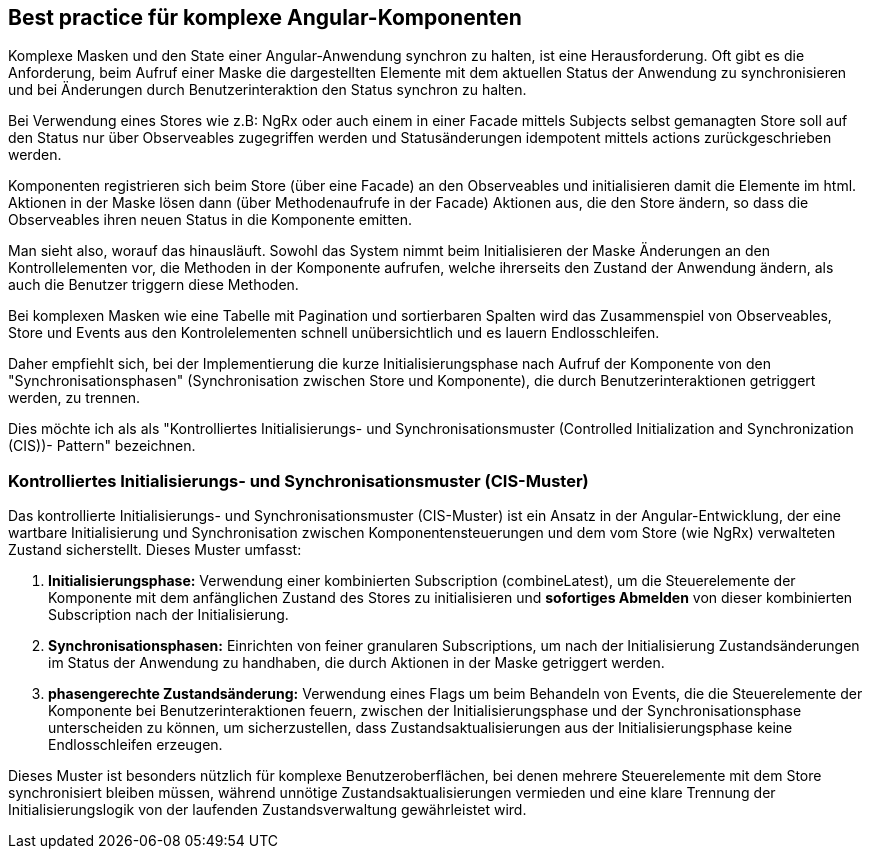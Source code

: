 == Best practice für komplexe Angular-Komponenten

Komplexe Masken und den State einer Angular-Anwendung synchron zu halten, ist eine Herausforderung. Oft gibt es die Anforderung, beim Aufruf einer Maske die dargestellten Elemente mit dem aktuellen Status der Anwendung zu synchronisieren und bei Änderungen durch Benutzerinteraktion den Status synchron zu halten.

Bei Verwendung eines Stores wie z.B: NgRx oder auch einem in einer Facade mittels Subjects selbst gemanagten Store soll auf den Status nur über Observeables zugegriffen werden und Statusänderungen idempotent mittels actions zurückgeschrieben werden.

Komponenten registrieren sich beim Store (über eine Facade) an den Observeables und initialisieren damit die Elemente im html. Aktionen in der Maske lösen dann (über Methodenaufrufe in der Facade) Aktionen aus, die den Store ändern, so dass die Observeables ihren neuen Status in die Komponente emitten. 

Man sieht also, worauf das hinausläuft. Sowohl das System nimmt beim Initialisieren der Maske Änderungen an den Kontrollelementen vor, die Methoden in der Komponente aufrufen, welche ihrerseits den Zustand der Anwendung ändern, als auch die Benutzer triggern diese Methoden.

Bei komplexen Masken wie eine Tabelle mit Pagination und sortierbaren Spalten wird das Zusammenspiel von Observeables, Store und Events aus den Kontrolelementen schnell unübersichtlich und es lauern Endlosschleifen.

Daher empfiehlt sich, bei der Implementierung die kurze Initialisierungsphase nach Aufruf der Komponente von den "Synchronisationsphasen" (Synchronisation zwischen Store und Komponente), die durch Benutzerinteraktionen getriggert werden, zu trennen.

Dies möchte ich als als "Kontrolliertes Initialisierungs- und Synchronisationsmuster (Controlled Initialization and Synchronization (CIS))- Pattern" bezeichnen.

=== Kontrolliertes Initialisierungs- und Synchronisationsmuster (CIS-Muster)

Das kontrollierte Initialisierungs- und Synchronisationsmuster (CIS-Muster) ist ein Ansatz in der Angular-Entwicklung, der eine wartbare Initialisierung und Synchronisation zwischen Komponentensteuerungen und dem vom Store (wie NgRx) verwalteten Zustand sicherstellt. Dieses Muster umfasst:

. **Initialisierungsphase:** Verwendung einer kombinierten Subscription (combineLatest), um die Steuerelemente der Komponente mit dem anfänglichen Zustand des Stores zu initialisieren und **sofortiges Abmelden** von dieser kombinierten Subscription nach der Initialisierung.

. **Synchronisationsphasen:** Einrichten von feiner granularen Subscriptions, um nach der Initialisierung Zustandsänderungen im Status der Anwendung zu handhaben, die durch Aktionen in der Maske getriggert werden.

. **phasengerechte Zustandsänderung:** Verwendung eines Flags um beim Behandeln von Events, die die Steuerelemente der Komponente bei Benutzerinteraktionen feuern, zwischen der Initialisierungsphase und der Synchronisationsphase unterscheiden zu können, um sicherzustellen, dass Zustandsaktualisierungen aus der Initialisierungsphase keine Endlosschleifen erzeugen.

Dieses Muster ist besonders nützlich für komplexe Benutzeroberflächen, bei denen mehrere Steuerelemente mit dem Store synchronisiert bleiben müssen, während unnötige Zustandsaktualisierungen vermieden und eine klare Trennung der Initialisierungslogik von der laufenden Zustandsverwaltung gewährleistet wird.
